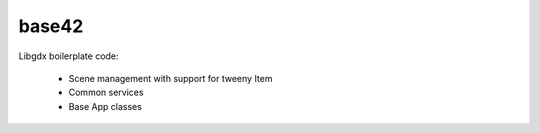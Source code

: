 base42
======

.. image:: https://travis-ci.org/tube42/base42.svg
    :target: https://travis-ci.org/tube42/base42

Libgdx boilerplate code:

 * Scene management with support for tweeny Item
 * Common services
 * Base App classes